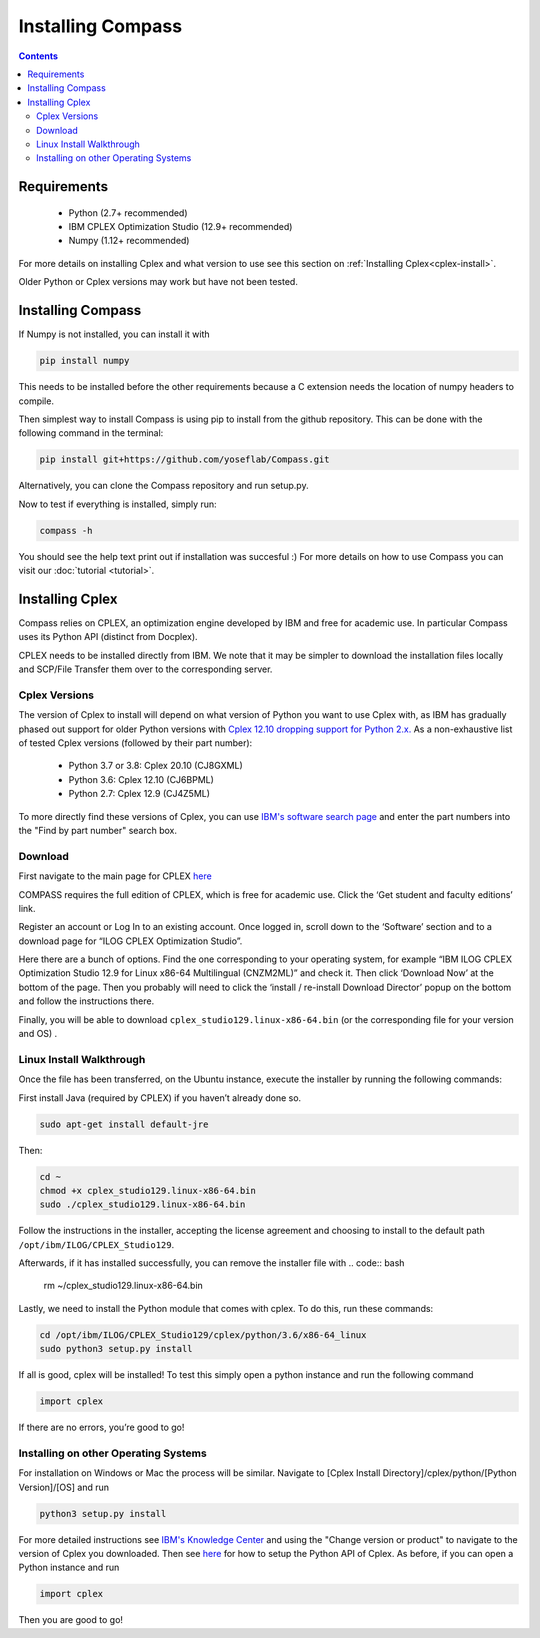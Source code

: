 Installing Compass
==================

.. contents:: Contents
   :local:

Requirements
************
 - Python (2.7+ recommended)
 - IBM CPLEX Optimization Studio (12.9+ recommended)
 - Numpy (1.12+ recommended)

For more details on installing Cplex and what version to use see this section on :ref:`Installing Cplex<cplex-install>`.

Older Python or Cplex versions may work but have not been tested.

Installing Compass
*******************
If Numpy is not installed, you can install it with

.. code:: bash

   pip install numpy
   
This needs to be installed before the other requirements because a C extension needs the location of numpy headers to compile.

Then simplest way to install Compass is using pip to install from the github repository. This can be done with the following command in the terminal:

.. code:: bash

   pip install git+https://github.com/yoseflab/Compass.git

Alternatively, you can clone the Compass repository and run setup.py.

Now to test if everything is installed, simply run:

.. code:: bash

   compass -h

You should see the help text print out if installation was succesful :) For more details on how to use Compass you can visit our :doc:`tutorial <tutorial>`.


.. _cplex-install:

Installing Cplex
****************

Compass relies on CPLEX, an optimization engine developed by IBM and free for academic use.
In particular Compass uses its Python API (distinct from Docplex). 

CPLEX needs to be installed directly from IBM. We note that it may be simpler to download the
installation files locally and SCP/File Transfer them over to the
corresponding server.

Cplex Versions
--------------
The version of Cplex to install will depend on what version of Python you want to use Cplex with, as IBM has gradually phased out support for older Python versions 
with `Cplex 12.10 dropping support for Python 2.x. <https://www.ibm.com/support/knowledgecenter/SSSA5P_12.10.0/ilog.odms.studio.help/CPLEX/ReleaseNotes/topics/releasenotes12100/convert.html>`__ 
As a non-exhaustive list of tested Cplex versions (followed by their part number):

 - Python 3.7 or 3.8: Cplex 20.10 (CJ8GXML)
 - Python 3.6: Cplex 12.10 (CJ6BPML)
 - Python 2.7: Cplex 12.9 (CJ4Z5ML)

To more directly find these versions of Cplex, you can use `IBM's software search page <https://www-03.ibm.com/isc/esd/dswdown/home.wss>`__ and enter the part numbers into the "Find by part number" search box.

Download
--------

First navigate to the main page for CPLEX `here <https://www.ibm.com/products/ilog-cplex-optimization-studio>`__ 

COMPASS requires the full edition of CPLEX, which is free for academic use. Click the ‘Get student and faculty editions’ link.

Register an account or Log In to an existing account. Once logged in, \
scroll down to the ‘Software’ section and to a download page for “ILOG CPLEX Optimization Studio”.

Here there are a bunch of options. Find the one corresponding to your 
operating system, for example “IBM ILOG CPLEX Optimization Studio 12.9
for Linux x86-64 Multilingual (CNZM2ML)” and check it. Then click
‘Download Now’ at the bottom of the page. Then you probably will need to
click the ‘install / re-install Download Director’ popup on the bottom
and follow the instructions there.

Finally, you will be able to download
``cplex_studio129.linux-x86-64.bin`` (or the corresponding file for your version and OS) .

Linux Install Walkthrough
-------------------------

Once the file has been transferred, on the Ubuntu instance, execute the
installer by running the following commands:

First install Java (required by CPLEX) if you haven’t already done so.

.. code:: bash

   sudo apt-get install default-jre

Then:

.. code:: bash

   cd ~
   chmod +x cplex_studio129.linux-x86-64.bin
   sudo ./cplex_studio129.linux-x86-64.bin

Follow the instructions in the installer, accepting the license
agreement and choosing to install to the default path
``/opt/ibm/ILOG/CPLEX_Studio129``.

Afterwards, if it has installed successfully, you can remove the installer file
with 
.. code:: bash

   rm ~/cplex_studio129.linux-x86-64.bin

Lastly, we need to install the Python module that comes with cplex. To
do this, run these commands:

.. code:: bash

   cd /opt/ibm/ILOG/CPLEX_Studio129/cplex/python/3.6/x86-64_linux
   sudo python3 setup.py install

If all is good, cplex will be installed! To test this simply open a
python instance and run the following command

.. code:: bash

   import cplex

If there are no errors, you’re good to go!

Installing on other Operating Systems
-------------------------------------

For installation on Windows or Mac the process will be similar. Navigate to [Cplex Install Directory]/cplex/python/[Python Version]/[OS] and run

.. code:: bash

   python3 setup.py install

For more detailed instructions see `IBM's Knowledge Center <https://www.ibm.com/support/knowledgecenter/SSSA5P_20.1.0/ilog.odms.studio.help/Optimization_Studio/topics/COS_installing.html>`__ and 
using the "Change version or product" to navigate to the version of Cplex you downloaded. 
Then see `here <https://www.ibm.com/support/knowledgecenter/SSSA5P_20.1.0/ilog.odms.cplex.help/CPLEX/GettingStarted/topics/set_up/Python_setup.html>`__ for how to setup the Python API of Cplex.
As before, if you can open a Python instance and run

.. code:: bash

   import cplex

Then you are good to go!
